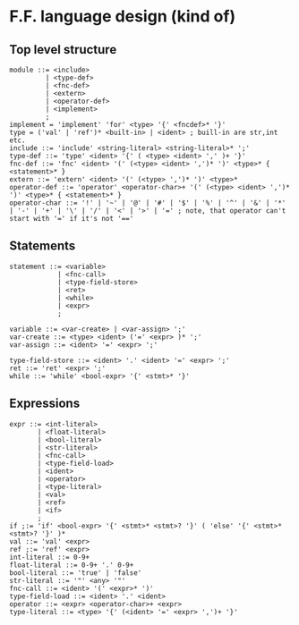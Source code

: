* F.F. language design (kind of)

** Top level structure
#+BEGIN_SRC BNF
module ::= <include>
         | <type-def>
         | <fnc-def>
         | <extern>
         | <operator-def>
         | <implement>
         ;
implement = 'implement' 'for' <type> '{' <fncdef>* '}'
type = ('val' | 'ref')* <built-in> | <ident> ; buill-in are str,int etc.
include ::= 'include' <string-literal> <string-literal>* ';'
type-def ::= 'type' <ident> '{' ( <type> <ident> ',' )+ '}'
fnc-def ::= 'fnc' <ident> '(' (<type> <ident> ',')* ')' <type>* { <statement>* }
extern ::= 'extern' <ident> '(' (<type> ',')* ')' <type>*
operator-def ::= 'operator' <operator-char>+ '(' (<type> <ident> ',')* ')' <type>* { <statement>* }
operator-char ::= '!' | '~' | '@' | '#' | '$' | '%' | '^' | '&' | '*' | '-' | '+' | '\' | '/' | '<' | '>' | '=' ; note, that operator can't start with '=' if it's not '=='
#+END_SRC

** Statements
#+BEGIN_SRC BNF
statement ::= <variable>
            | <fnc-call>
            | <type-field-store>
            | <ret>
            | <while>
            | <expr>
            ;

variable ::= <var-create> | <var-assign> ';'
var-create ::= <type> <ident> ('=' <expr> )* ';'
var-assign ::= <ident> '=' <expr> ';'

type-field-store ::= <ident> '.' <ident> '=' <expr> ';'
ret ::= 'ret' <expr> ';'
while ::= 'while' <bool-expr> '{' <stmt>* '}'
#+END_SRC

** Expressions
#+BEGIN_SRC BNF
expr ::= <int-literal>
       | <float-literal>
       | <bool-literal>
       | <str-literal>
       | <fnc-call>
       | <type-field-load>
       | <ident>
       | <operator>
       | <type-literal>
       | <val>
       | <ref>
       | <if>
       ;
if ;:= 'if' <bool-expr> '{' <stmt>* <stmt>? '}' ( 'else' '{' <stmt>* <stmt>? '}' )*
val ::= 'val' <expr>
ref ;:= 'ref' <expr>
int-literal ::= 0-9+
float-literal ::= 0-9+ '.' 0-9+
bool-literal ::= 'true' | 'false'
str-literal ::= '"' <any> '"'
fnc-call ::= <ident> '(' <expr>* ')'
type-field-load ::= <ident> '.' <ident>
operator ::= <expr> <operator-char>+ <expr>
type-literal ::= <type> '{' (<ident> '=' <expr> ',')+ '}'
#+END_SRC
